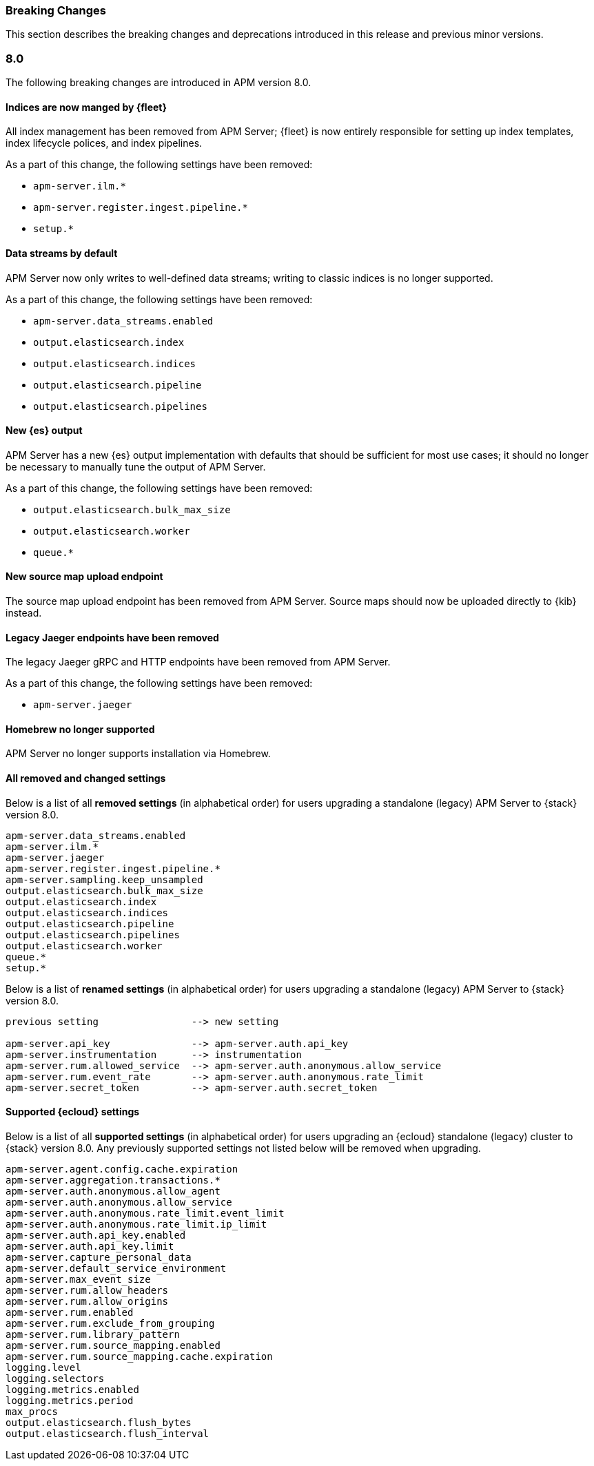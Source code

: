 :issue: https://github.com/elastic/apm-server/issues/
:pull: https://github.com/elastic/apm-server/pull/

[[apm-breaking]]
=== Breaking Changes

// These tagged regions are required for the stack-docs repo includes
// tag::81-bc[]
// end::81-bc[]
// tag::notable-v8-breaking-changes[]
// end::notable-v8-breaking-changes[]

This section describes the breaking changes and deprecations introduced in this release
and previous minor versions.

[float]
[[breaking-changes-8.0]]
=== 8.0

// tag::80-bc[]
The following breaking changes are introduced in APM version 8.0.

[float]
==== Indices are now manged by {fleet}

All index management has been removed from APM Server;
{fleet} is now entirely responsible for setting up index templates, index lifecycle polices,
and index pipelines.

As a part of this change, the following settings have been removed:

* `apm-server.ilm.*`
* `apm-server.register.ingest.pipeline.*`
* `setup.*`

[float]
==== Data streams by default

APM Server now only writes to well-defined data streams;
writing to classic indices is no longer supported.

As a part of this change, the following settings have been removed:

* `apm-server.data_streams.enabled`
* `output.elasticsearch.index`
* `output.elasticsearch.indices`
* `output.elasticsearch.pipeline`
* `output.elasticsearch.pipelines`

[float]
==== New {es} output

APM Server has a new {es} output implementation with defaults that should be sufficient for
most use cases; it should no longer be necessary to manually tune the output
of APM Server.

As a part of this change, the following settings have been removed:

* `output.elasticsearch.bulk_max_size`
* `output.elasticsearch.worker`
* `queue.*`

[float]
==== New source map upload endpoint

The source map upload endpoint has been removed from APM Server.
Source maps should now be uploaded directly to {kib} instead.

[float]
==== Legacy Jaeger endpoints have been removed

The legacy Jaeger gRPC and HTTP endpoints have been removed from APM Server.

As a part of this change, the following settings have been removed:

* `apm-server.jaeger`

[float]
==== Homebrew no longer supported

APM Server no longer supports installation via Homebrew.

[float]
==== All removed and changed settings

Below is a list of all **removed settings** (in alphabetical order) for
users upgrading a standalone (legacy) APM Server to {stack} version 8.0.

[source,yml]
----
apm-server.data_streams.enabled
apm-server.ilm.*
apm-server.jaeger
apm-server.register.ingest.pipeline.*
apm-server.sampling.keep_unsampled
output.elasticsearch.bulk_max_size
output.elasticsearch.index
output.elasticsearch.indices
output.elasticsearch.pipeline
output.elasticsearch.pipelines
output.elasticsearch.worker
queue.*
setup.*
----

Below is a list of **renamed settings** (in alphabetical order) for
users upgrading a standalone (legacy) APM Server to {stack} version 8.0.

[source,yml]
----
previous setting                --> new setting

apm-server.api_key              --> apm-server.auth.api_key
apm-server.instrumentation      --> instrumentation
apm-server.rum.allowed_service  --> apm-server.auth.anonymous.allow_service
apm-server.rum.event_rate       --> apm-server.auth.anonymous.rate_limit
apm-server.secret_token         --> apm-server.auth.secret_token
----

[float]
==== Supported {ecloud} settings

Below is a list of all **supported settings** (in alphabetical order) for
users upgrading an {ecloud} standalone (legacy) cluster to {stack} version 8.0.
Any previously supported settings not listed below will be removed when upgrading.

[source,yml]
----
apm-server.agent.config.cache.expiration
apm-server.aggregation.transactions.*
apm-server.auth.anonymous.allow_agent
apm-server.auth.anonymous.allow_service
apm-server.auth.anonymous.rate_limit.event_limit
apm-server.auth.anonymous.rate_limit.ip_limit
apm-server.auth.api_key.enabled
apm-server.auth.api_key.limit
apm-server.capture_personal_data
apm-server.default_service_environment
apm-server.max_event_size
apm-server.rum.allow_headers
apm-server.rum.allow_origins
apm-server.rum.enabled
apm-server.rum.exclude_from_grouping
apm-server.rum.library_pattern
apm-server.rum.source_mapping.enabled
apm-server.rum.source_mapping.cache.expiration
logging.level
logging.selectors
logging.metrics.enabled
logging.metrics.period
max_procs
output.elasticsearch.flush_bytes
output.elasticsearch.flush_interval
----

// end::80-bc[]
